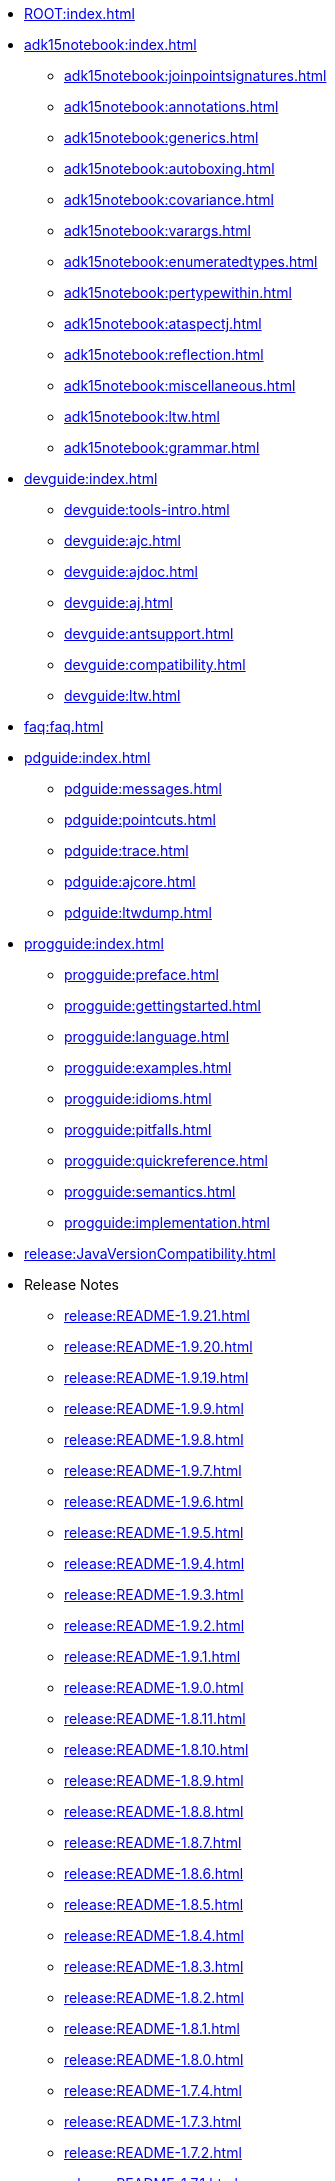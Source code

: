 * xref:ROOT:index.adoc[]

* xref:adk15notebook:index.adoc[]
// * xref:adk15notebook:adk15notebook.adoc[]
** xref:adk15notebook:joinpointsignatures.adoc[]
** xref:adk15notebook:annotations.adoc[]
** xref:adk15notebook:generics.adoc[]
** xref:adk15notebook:autoboxing.adoc[]
** xref:adk15notebook:covariance.adoc[]
** xref:adk15notebook:varargs.adoc[]
** xref:adk15notebook:enumeratedtypes.adoc[]
** xref:adk15notebook:pertypewithin.adoc[]
** xref:adk15notebook:ataspectj.adoc[]
** xref:adk15notebook:reflection.adoc[]
** xref:adk15notebook:miscellaneous.adoc[]
** xref:adk15notebook:ltw.adoc[]
** xref:adk15notebook:grammar.adoc[]

* xref:devguide:index.adoc[]
// * xref:devguide:devguide.adoc[]
** xref:devguide:tools-intro.adoc[]
** xref:devguide:ajc.adoc[]
** xref:devguide:ajdoc.adoc[]
** xref:devguide:aj.adoc[]
** xref:devguide:antsupport.adoc[]
** xref:devguide:compatibility.adoc[]
** xref:devguide:ltw.adoc[]

* xref:faq:faq.adoc[]

* xref:pdguide:index.adoc[]
// * xref:pdguide:pdguide.adoc[]
** xref:pdguide:messages.adoc[]
** xref:pdguide:pointcuts.adoc[]
** xref:pdguide:trace.adoc[]
** xref:pdguide:ajcore.adoc[]
** xref:pdguide:ltwdump.adoc[]

* xref:progguide:index.adoc[]
// * xref:progguide:progguide.adoc[]
** xref:progguide:preface.adoc[]
** xref:progguide:gettingstarted.adoc[]
** xref:progguide:language.adoc[]
** xref:progguide:examples.adoc[]
** xref:progguide:idioms.adoc[]
** xref:progguide:pitfalls.adoc[]
** xref:progguide:quickreference.adoc[]
** xref:progguide:semantics.adoc[]
** xref:progguide:implementation.adoc[]

* xref:release:JavaVersionCompatibility.adoc[]

* Release Notes
** xref:release:README-1.9.21.adoc[]
** xref:release:README-1.9.20.adoc[]
** xref:release:README-1.9.19.adoc[]
** xref:release:README-1.9.9.adoc[]
** xref:release:README-1.9.8.adoc[]
** xref:release:README-1.9.7.adoc[]
** xref:release:README-1.9.6.adoc[]
** xref:release:README-1.9.5.adoc[]
** xref:release:README-1.9.4.adoc[]
** xref:release:README-1.9.3.adoc[]
** xref:release:README-1.9.2.adoc[]
** xref:release:README-1.9.1.adoc[]
** xref:release:README-1.9.0.adoc[]
** xref:release:README-1.8.11.adoc[]
** xref:release:README-1.8.10.adoc[]
** xref:release:README-1.8.9.adoc[]
** xref:release:README-1.8.8.adoc[]
** xref:release:README-1.8.7.adoc[]
** xref:release:README-1.8.6.adoc[]
** xref:release:README-1.8.5.adoc[]
** xref:release:README-1.8.4.adoc[]
** xref:release:README-1.8.3.adoc[]
** xref:release:README-1.8.2.adoc[]
** xref:release:README-1.8.1.adoc[]
** xref:release:README-1.8.0.adoc[]
** xref:release:README-1.7.4.adoc[]
** xref:release:README-1.7.3.adoc[]
** xref:release:README-1.7.2.adoc[]
** xref:release:README-1.7.1.adoc[]
** xref:release:README-1.7.0.adoc[]
** xref:release:README-1.6.12.adoc[]
** xref:release:README-1.6.11.adoc[]
** xref:release:README-1.6.10.adoc[]
** xref:release:README-1.6.9.adoc[]
** xref:release:README-1.6.8.adoc[]
** xref:release:README-1.6.7.adoc[]
** xref:release:README-1.6.6.adoc[]
** xref:release:README-1.6.5.adoc[]
** xref:release:README-1.6.4.adoc[]
** xref:release:README-1.6.3.adoc[]
** xref:release:README-1.6.2.adoc[]
** xref:release:README-1.6.1.adoc[]
** xref:release:README-1.6.0.adoc[]
** xref:release:README-1.5.4.adoc[]
** xref:release:README-1.5.3.adoc[]
** xref:release:README-1.5.2.adoc[]
** xref:release:README-1.5.1.adoc[]
** xref:release:README-1.5.0.adoc[]
** xref:release:README-1.2.1.adoc[]
** xref:release:README-1.2.adoc[]
** xref:release:README-1.1.adoc[]

* xref:release:changes.adoc[]
* xref:release:porting.adoc[]

* xref:ROOT:developer/index.adoc[]
// ** xref:ROOT:developer/design-overview.adoc[]
** xref:ROOT:developer/compiler-weaver.adoc[]
** xref:ROOT:developer/modules.adoc[]
** xref:ROOT:developer/language.adoc[]

* Other
** xref:ROOT:developer/ajdt/ajdt.core.workitems.adoc[]
** xref:ROOT:developer/amcDesignNotes.adoc[]
** xref:ROOT:examples/spacewar/README.adoc[]
** xref:ROOT:LICENSE-AspectJ.adoc[]
** xref:ROOT:README-AspectJ.adoc[]
** xref:ROOT:readme-docs-module.adoc[]
** xref:ROOT:sandbox/readme-sandbox.adoc[]
** xref:ROOT:sandbox/trails/debugging.adoc[]
** xref:ROOT:sandbox/trails/j2ee.adoc[]
** xref:ROOT:sandbox/trails/links.adoc[]
** xref:ROOT:sandbox/trails/myeclipseide.adoc[]
** xref:ROOT:sandbox/ubc-design-patterns/docs/readme.adoc[]
** xref:ROOT:sandbox/ubc-design-patterns/patterns-readme.adoc[]
** xref:ROOT:teaching/exercises/plugins/index.adoc[]
